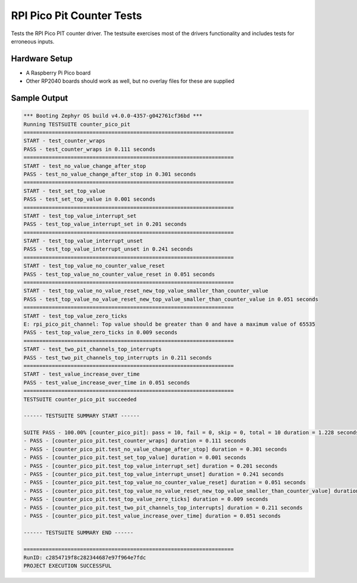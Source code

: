 RPI Pico Pit Counter Tests
##########################

Tests the RPI Pico PIT counter driver. The testsuite exercises most of the drivers functionality and
includes tests for erroneous inputs.

Hardware Setup
==============
- A Raspberry Pi Pico board
- Other RP2040 boards should work as well, but no overlay files for these are supplied

Sample Output
=============

.. code-block:: console


   *** Booting Zephyr OS build v4.0.0-4357-g042761cf36bd ***
   Running TESTSUITE counter_pico_pit
   ===================================================================
   START - test_counter_wraps
   PASS - test_counter_wraps in 0.111 seconds
   ===================================================================
   START - test_no_value_change_after_stop
   PASS - test_no_value_change_after_stop in 0.301 seconds
   ===================================================================
   START - test_set_top_value
   PASS - test_set_top_value in 0.001 seconds
   ===================================================================
   START - test_top_value_interrupt_set
   PASS - test_top_value_interrupt_set in 0.201 seconds
   ===================================================================
   START - test_top_value_interrupt_unset
   PASS - test_top_value_interrupt_unset in 0.241 seconds
   ===================================================================
   START - test_top_value_no_counter_value_reset
   PASS - test_top_value_no_counter_value_reset in 0.051 seconds
   ===================================================================
   START - test_top_value_no_value_reset_new_top_value_smaller_than_counter_value
   PASS - test_top_value_no_value_reset_new_top_value_smaller_than_counter_value in 0.051 seconds
   ===================================================================
   START - test_top_value_zero_ticks
   E: rpi_pico_pit_channel: Top value should be greater than 0 and have a maximum value of 65535
   PASS - test_top_value_zero_ticks in 0.009 seconds
   ===================================================================
   START - test_two_pit_channels_top_interrupts
   PASS - test_two_pit_channels_top_interrupts in 0.211 seconds
   ===================================================================
   START - test_value_increase_over_time
   PASS - test_value_increase_over_time in 0.051 seconds
   ===================================================================
   TESTSUITE counter_pico_pit succeeded

   ------ TESTSUITE SUMMARY START ------

   SUITE PASS - 100.00% [counter_pico_pit]: pass = 10, fail = 0, skip = 0, total = 10 duration = 1.228 seconds
   - PASS - [counter_pico_pit.test_counter_wraps] duration = 0.111 seconds
   - PASS - [counter_pico_pit.test_no_value_change_after_stop] duration = 0.301 seconds
   - PASS - [counter_pico_pit.test_set_top_value] duration = 0.001 seconds
   - PASS - [counter_pico_pit.test_top_value_interrupt_set] duration = 0.201 seconds
   - PASS - [counter_pico_pit.test_top_value_interrupt_unset] duration = 0.241 seconds
   - PASS - [counter_pico_pit.test_top_value_no_counter_value_reset] duration = 0.051 seconds
   - PASS - [counter_pico_pit.test_top_value_no_value_reset_new_top_value_smaller_than_counter_value] duration = 0.051 seconds
   - PASS - [counter_pico_pit.test_top_value_zero_ticks] duration = 0.009 seconds
   - PASS - [counter_pico_pit.test_two_pit_channels_top_interrupts] duration = 0.211 seconds
   - PASS - [counter_pico_pit.test_value_increase_over_time] duration = 0.051 seconds

   ------ TESTSUITE SUMMARY END ------

   ===================================================================
   RunID: c2854719f8c282344687e97f964e7fdc
   PROJECT EXECUTION SUCCESSFUL
